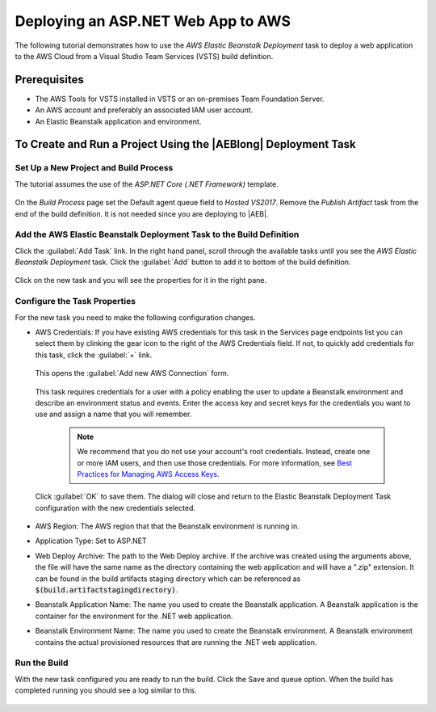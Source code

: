 .. Copyright 2010-2017 Amazon.com, Inc. or its affiliates. All Rights Reserved.

   This work is licensed under a Creative Commons Attribution-NonCommercial-ShareAlike 4.0
   International License (the "License"). You may not use this file except in compliance with the
   License. A copy of the License is located at http://creativecommons.org/licenses/by-nc-sa/4.0/.

   This file is distributed on an "AS IS" BASIS, WITHOUT WARRANTIES OR CONDITIONS OF ANY KIND,
   either express or implied. See the License for the specific language governing permissions and
   limitations under the License.

.. _tutorial-eb:
   
###################################
Deploying an ASP.NET Web App to AWS
###################################

.. meta::
   :description: Programming information for the AWS Tools for VSTSa
   :keywords:  AWS, S3, Visual Studio Team Services Marketplace

The following tutorial demonstrates how to use the *AWS Elastic Beanstalk Deployment* task to deploy 
a web application to the AWS Cloud from a Visual Studio Team Services (VSTS) build definition.

Prerequisites
=============

* The AWS Tools for VSTS installed in VSTS or an on-premises Team Foundation Server.
* An AWS account and preferably an associated IAM user account.
* An Elastic Beanstalk application and environment.


To Create and Run a Project Using the |AEBlong| Deployment Task
===========================================================================

Set Up a New Project and Build Process 
--------------------------------------

The tutorial assumes the use of the *ASP.NET Core (.NET Framework)* template.  

       .. image:: images/choose-template.png
          :alt: Select a template
          
On the *Build Process* page set the Default agent queue field to *Hosted VS2017*.  Remove the 
*Publish Artifact* task from the end of the build definition. It is not needed since you are deploying 
to |AEB|.

       .. image:: images/build-definition.png
          :alt: Build Definition
        
          
Add the AWS Elastic Beanstalk Deployment Task to the Build Definition
---------------------------------------------------------------------

Click the :guilabel:`Add Task` link. In the right hand panel, scroll through the available tasks until 
you see the *AWS Elastic Beanstalk Deployment* task. Click the :guilabel:`Add` button to add it to bottom 
of the build definition.

       .. image:: images/elastic-beanstalk-task-in-list.png
          :alt: AWS Elastic Beanstalk Deployment Task
          
Click on the new task and you will see the properties for it in the right pane.

       .. image:: images/build-process-list-eb.png
          :alt: AWS Elastic Beanstalk Deployment Task in Position
          
Configure the Task Properties
-----------------------------

For the new task you need to make the following configuration changes.

* AWS Credentials: If you have existing AWS credentials for this task in the Services page endpoints 
  list you can select them by clinking the gear icon to the right of the  AWS Credentials field.  
  If not, to quickly add credentials for this task, click the :guilabel:`+` link.

       .. image:: images/credentialsfield.png
          :alt: AWS Credential Field

  This opens the :guilabel:`Add new AWS Connection` form.
  
       .. image:: images/credentialdialog.png
          :alt: AWS Credential Dialog
          
  This task requires credentials for a user with a policy enabling the user to update a Beanstalk 
  environment and describe an environment status and events. Enter the access key and secret keys for 
  the credentials you want to use and assign a name that you will remember.
  
    .. note::

        We recommend that you do not use your account's root credentials. Instead, create one or more 
        IAM users, and then use those credentials. For more information, see 
        `Best Practices for Managing AWS Access Keys <https://docs.aws.amazon.com/general/latest/gr/aws-access-keys-best-practices.html>`_.

          
  Click :guilabel:`OK` 
  to save them. The dialog will close and return to the Elastic Beanstalk Deployment Task configuration 
  with the new credentials selected.

       .. image:: images/credentialssavedEB.png
          :alt: AWS Credential Dialog

* AWS Region: The AWS region that that the Beanstalk environment is running in.
* Application Type: Set to ASP.NET
* Web Deploy Archive: The path to the Web Deploy archive. If the archive was created using the arguments 
  above, the file will have the same name as the directory containing the web application and will 
  have a ".zip" extension. It can be found in the build artifacts staging directory which can be 
  referenced as :code:`$(build.artifactstagingdirectory)`.
* Beanstalk Application Name: The name you used to create the Beanstalk application. A Beanstalk 
  application is the container for the environment for the .NET web application.
* Beanstalk Environment Name: The name you used to create the Beanstalk environment. A Beanstalk 
  environment contains the actual provisioned resources that are running the .NET web application.
          

    
Run the Build
-------------

With the new task configured you are ready to run the build. Click the Save and queue option.  When 
the build has completed running you should see a log similar to this. 

       .. image:: images/build-succeeded-log.png
          :alt: Build Log
          



          